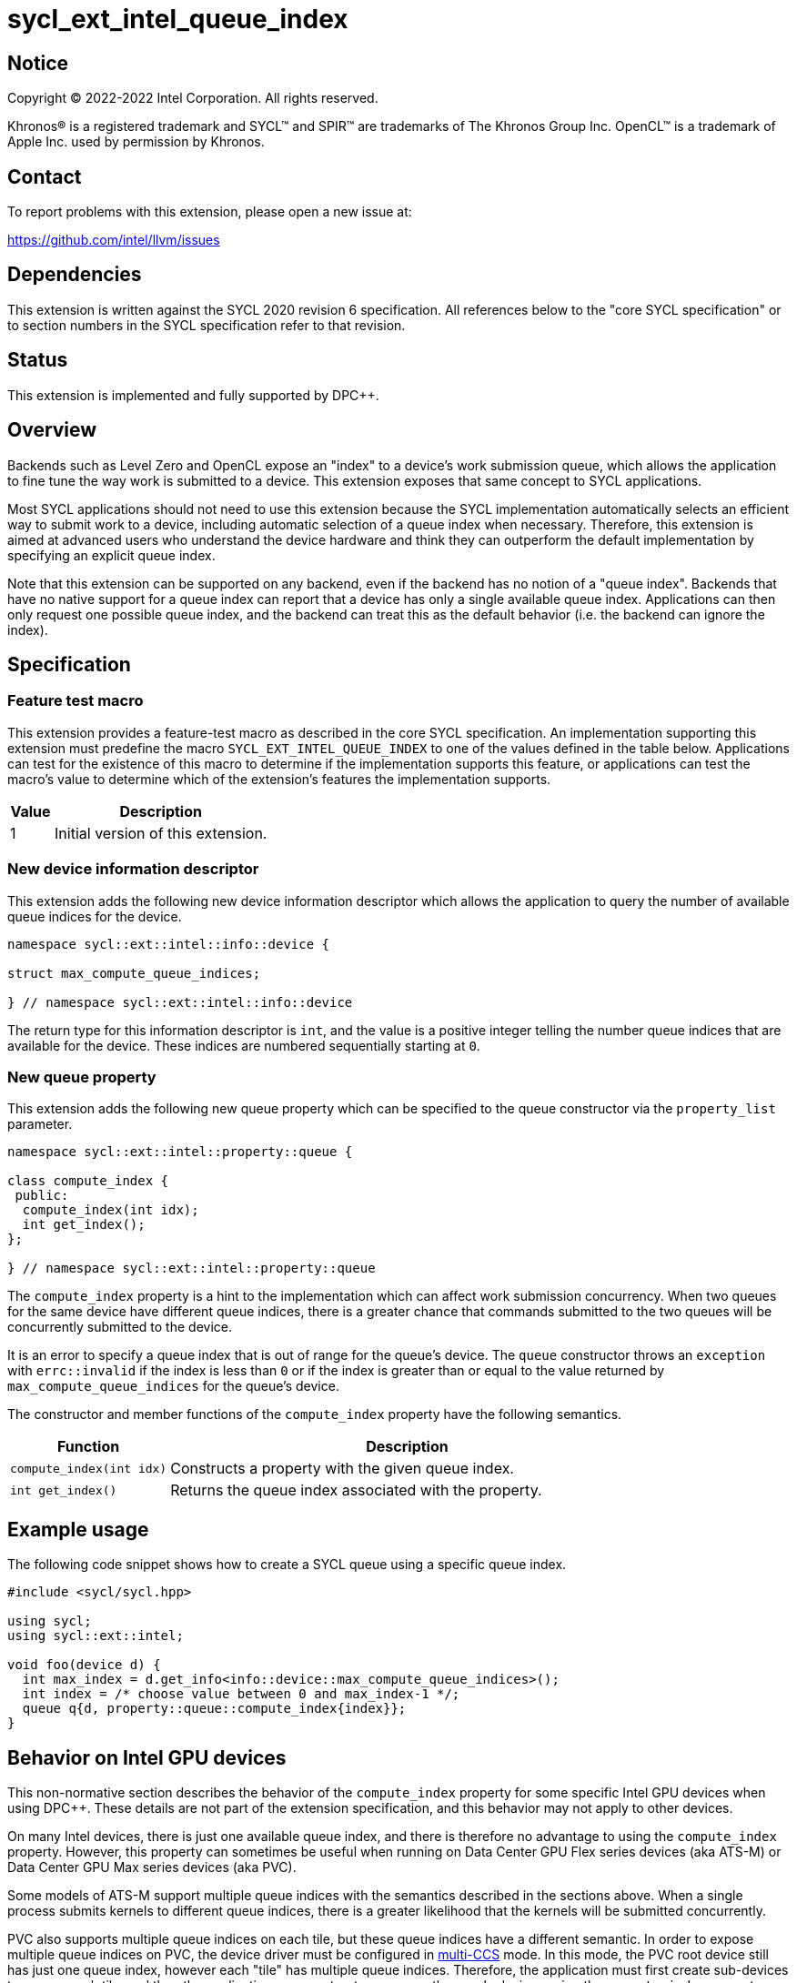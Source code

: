 = sycl_ext_intel_queue_index

:source-highlighter: coderay
:coderay-linenums-mode: table

// This section needs to be after the document title.
:doctype: book
:toc2:
:toc: left
:encoding: utf-8
:lang: en
:dpcpp: pass:[DPC++]

// Set the default source code type in this document to C++,
// for syntax highlighting purposes.  This is needed because
// docbook uses c++ and html5 uses cpp.
:language: {basebackend@docbook:c++:cpp}


== Notice

[%hardbreaks]
Copyright (C) 2022-2022 Intel Corporation.  All rights reserved.

Khronos(R) is a registered trademark and SYCL(TM) and SPIR(TM) are trademarks
of The Khronos Group Inc.  OpenCL(TM) is a trademark of Apple Inc. used by
permission by Khronos.


== Contact

To report problems with this extension, please open a new issue at:

https://github.com/intel/llvm/issues


== Dependencies

This extension is written against the SYCL 2020 revision 6 specification.  All
references below to the "core SYCL specification" or to section numbers in the
SYCL specification refer to that revision.


== Status

This extension is implemented and fully supported by DPC++.


== Overview

Backends such as Level Zero and OpenCL expose an "index" to a device's work
submission queue, which allows the application to fine tune the way work is
submitted to a device.  This extension exposes that same concept to SYCL
applications.

Most SYCL applications should not need to use this extension because the SYCL
implementation automatically selects an efficient way to submit work to a
device, including automatic selection of a queue index when necessary.
Therefore, this extension is aimed at advanced users who understand the device
hardware and think they can outperform the default implementation by specifying
an explicit queue index.

Note that this extension can be supported on any backend, even if the backend
has no notion of a "queue index".  Backends that have no native support for a
queue index can report that a device has only a single available queue index.
Applications can then only request one possible queue index, and the backend
can treat this as the default behavior (i.e. the backend can ignore the index).


== Specification

=== Feature test macro

This extension provides a feature-test macro as described in the core SYCL
specification.  An implementation supporting this extension must predefine the
macro `SYCL_EXT_INTEL_QUEUE_INDEX` to one of the values defined in the table
below.  Applications can test for the existence of this macro to determine if
the implementation supports this feature, or applications can test the macro's
value to determine which of the extension's features the implementation
supports.

[%header,cols="1,5"]
|===
|Value
|Description

|1
|Initial version of this extension.
|===

=== New device information descriptor

This extension adds the following new device information descriptor which
allows the application to query the number of available queue indices for the
device.

```
namespace sycl::ext::intel::info::device {

struct max_compute_queue_indices;

} // namespace sycl::ext::intel::info::device
```

The return type for this information descriptor is `int`, and the value is a
positive integer telling the number queue indices that are available for the
device.  These indices are numbered sequentially starting at `0`.

=== New queue property

This extension adds the following new queue property which can be specified to
the queue constructor via the `property_list` parameter.

```
namespace sycl::ext::intel::property::queue {

class compute_index {
 public:
  compute_index(int idx);
  int get_index();
};

} // namespace sycl::ext::intel::property::queue
```

The `compute_index` property is a hint to the implementation which can affect
work submission concurrency.  When two queues for the same device have
different queue indices, there is a greater chance that commands submitted to
the two queues will be concurrently submitted to the device.

It is an error to specify a queue index that is out of range for the queue's
device.  The `queue` constructor throws an `exception` with `errc::invalid` if
the index is less than `0` or if the index is greater than or equal to the
value returned by `max_compute_queue_indices` for the queue's device.

The constructor and member functions of the `compute_index` property have the
following semantics.

[%header,cols="1,3"]
|===
|Function
|Description

|`compute_index(int idx)`
|Constructs a property with the given queue index.

|`int get_index()`
|Returns the queue index associated with the property.
|===


== Example usage

The following code snippet shows how to create a SYCL queue using a specific
queue index.

```
#include <sycl/sycl.hpp>

using sycl;
using sycl::ext::intel;

void foo(device d) {
  int max_index = d.get_info<info::device::max_compute_queue_indices>();
  int index = /* choose value between 0 and max_index-1 */;
  queue q{d, property::queue::compute_index{index}};
}
```


== Behavior on Intel GPU devices

:multi-CCS: https://github.com/intel/compute-runtime/blob/master/level_zero/doc/experimental_extensions/MULTI_CCS_MODES.md
:sycl_ext_intel_cslice: https://github.com/intel/llvm/pull/7513

This non-normative section describes the behavior of the `compute_index`
property for some specific Intel GPU devices when using {dpcpp}.  These details
are not part of the extension specification, and this behavior may not apply to
other devices.

On many Intel devices, there is just one available queue index, and there is
therefore no advantage to using the `compute_index` property.  However, this
property can sometimes be useful when running on Data Center GPU Flex series
devices (aka ATS-M) or Data Center GPU Max series devices (aka PVC).

Some models of ATS-M support multiple queue indices with the semantics
described in the sections above.  When a single process submits kernels to
different queue indices, there is a greater likelihood that the kernels will
be submitted concurrently.

PVC also supports multiple queue indices on each tile, but these queue indices
have a different semantic.  In order to expose multiple queue indices on PVC,
the device driver must be configured in {multi-CCS}[multi-CCS] mode.  In this
mode, the PVC root device still has just one queue index, however each "tile"
has multiple queue indices.  Therefore, the application must first create
sub-devices to access each tile, and then the application can construct a queue
on these sub-devices using the `compute_index` property.

The semantics of these PVC queue indices is different, though.  On PVC, each
queue index corresponds to a fixed subset of the execution units.  Queues using
different indices still have a greater likelihood of submitting kernels
concurrently, but each kernel also runs on its own partition of the execution
units.  Therefore, the `compute_index` property is just an alternate way to
run on a partition of the device, exactly the same as creating a "cslice"
sub-device via the {sycl_ext_intel_cslice}[sycl_ext_intel_cslice] extension.

In both the ATS-M case and the PVC case, constructing a SYCL queue with
`compute_index` causes the runtime to submit kernels exclusively to that index
on the underlying Level Zero or OpenCL driver.  Without this property, the
runtime is free to distribute kernels across the available queue indices.
